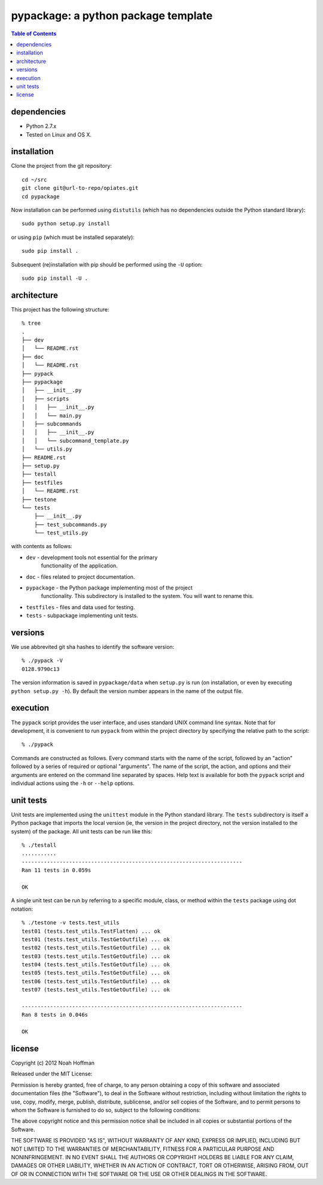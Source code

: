 ====================================
pypackage: a python package template
====================================

.. contents:: Table of Contents

dependencies
============

* Python 2.7.x
* Tested on Linux and OS X.

installation
============

Clone the project from the git repository::

    cd ~/src
    git clone git@url-to-repo/opiates.git
    cd pypackage

Now installation can be performed using ``distutils`` (which has no
dependencies outside the Python standard library)::

    sudo python setup.py install

or using ``pip`` (which must be installed separately)::

    sudo pip install .

Subsequent (re)installation with pip should be performed using the
``-U`` option::

    sudo pip install -U .

architecture
============

This project has the following structure::

    % tree
    .
    ├── dev
    │   └── README.rst
    ├── doc
    │   └── README.rst
    ├── pypack
    ├── pypackage
    │   ├── __init__.py
    │   ├── scripts
    │   │   ├── __init__.py
    │   │   └── main.py
    │   ├── subcommands
    │   │   ├── __init__.py
    │   │   └── subcommand_template.py
    │   └── utils.py
    ├── README.rst
    ├── setup.py
    ├── testall
    ├── testfiles
    │   └── README.rst
    ├── testone
    └── tests
	├── __init__.py
	├── test_subcommands.py
	└── test_utils.py

with contents as follows:

* ``dev`` - development tools not essential for the primary
   functionality of the application.
* ``doc`` - files related to project documentation.
* ``pypackage`` - the Python package implementing most of the project
   functionality. This subdirectory is installed to the system. You
   will want to rename this.
* ``testfiles`` - files and data used for testing.
* ``tests`` - subpackage implementing unit tests.

versions
========

We use abbrevited git sha hashes to identify the software version::

    % ./pypack -V
    0128.9790c13

The version information is saved in ``pypackage/data`` when ``setup.py``
is run (on installation, or even by executing ``python setup.py
-h``). By default the version number appears in the name of the output
file.

execution
=========

The ``pypack`` script provides the user interface, and uses standard
UNIX command line syntax. Note that for development, it is convenient
to run ``pypack`` from within the project directory by specifying the
relative path to the script::

    % ./pypack

Commands are constructed as follows. Every command starts with the
name of the script, followed by an "action" followed by a series of
required or optional "arguments". The name of the script, the action,
and options and their arguments are entered on the command line
separated by spaces. Help text is available for both the ``pypack``
script and individual actions using the ``-h`` or ``--help`` options.

unit tests
==========

Unit tests are implemented using the ``unittest`` module in the Python
standard library. The ``tests`` subdirectory is itself a Python
package that imports the local version (ie, the version in the project
directory, not the version installed to the system) of the
package. All unit tests can be run like this::

    % ./testall
    ...........
    ----------------------------------------------------------------------
    Ran 11 tests in 0.059s

    OK

A single unit test can be run by referring to a specific module,
class, or method within the ``tests`` package using dot notation::

    % ./testone -v tests.test_utils
    test01 (tests.test_utils.TestFlatten) ... ok
    test01 (tests.test_utils.TestGetOutfile) ... ok
    test02 (tests.test_utils.TestGetOutfile) ... ok
    test03 (tests.test_utils.TestGetOutfile) ... ok
    test04 (tests.test_utils.TestGetOutfile) ... ok
    test05 (tests.test_utils.TestGetOutfile) ... ok
    test06 (tests.test_utils.TestGetOutfile) ... ok
    test07 (tests.test_utils.TestGetOutfile) ... ok

    ----------------------------------------------------------------------
    Ran 8 tests in 0.046s

    OK

license
=======

Copyright (c) 2012 Noah Hoffman

Released under the MIT License:

Permission is hereby granted, free of charge, to any person obtaining
a copy of this software and associated documentation files (the
"Software"), to deal in the Software without restriction, including
without limitation the rights to use, copy, modify, merge, publish,
distribute, sublicense, and/or sell copies of the Software, and to
permit persons to whom the Software is furnished to do so, subject to
the following conditions:

The above copyright notice and this permission notice shall be
included in all copies or substantial portions of the Software.

THE SOFTWARE IS PROVIDED "AS IS", WITHOUT WARRANTY OF ANY KIND,
EXPRESS OR IMPLIED, INCLUDING BUT NOT LIMITED TO THE WARRANTIES OF
MERCHANTABILITY, FITNESS FOR A PARTICULAR PURPOSE AND
NONINFRINGEMENT. IN NO EVENT SHALL THE AUTHORS OR COPYRIGHT HOLDERS BE
LIABLE FOR ANY CLAIM, DAMAGES OR OTHER LIABILITY, WHETHER IN AN ACTION
OF CONTRACT, TORT OR OTHERWISE, ARISING FROM, OUT OF OR IN CONNECTION
WITH THE SOFTWARE OR THE USE OR OTHER DEALINGS IN THE SOFTWARE.

